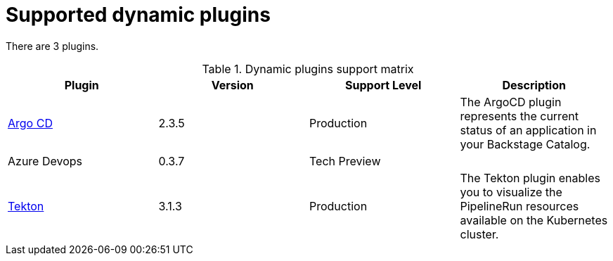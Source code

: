 [id="rhdh-supported-plugins"]
= Supported dynamic plugins

There are 3 plugins.

.Dynamic plugins support matrix
[%header,cols=4*]
|===

| Plugin
// | Plugin ID
// | Path
| Version
// | Installation                                                         
| Support Level
| Description

// | API Docs
// | @backstage/plugin-api-docs
// | backstage/plugin-api-docs
// | 0.9.12
// | Static
// | Production
// | The API Plugin enables you to represent API entities in the frontend.

// | App Backend
// | @backstage/plugin-app-backend
// | backstage/plugin-app-backend
// | 0.3.54
// | Static
// | Production
// | The App Backend plugin serves the Backstage frontend app.

| xref:rhdh-argo-cd[Argo CD] 
// | @roadiehq/backstage-plugin-argo-cd
// | dynamic-plugins/wrappers/roadiehq-backstage-plugin-argo-cd
| 2.3.5
// | Dynamic
| Production
| The ArgoCD plugin represents the current status of an application in your Backstage Catalog.

| Azure Devops
// | @backstage/plugin-azure-devops
// | dynamic-plugins/wrappers/backstage-plugin-azure-devops
| 0.3.7
// | Dynamic
| Tech Preview
| 

| xref:rhdh-tekton[Tekton] 
// | @janus-idp/backstage-plugin-tekton
// | janus-idp/backstage-plugin-tekton
| 3.1.3
// | Dynamic
| Production
| The Tekton plugin enables you to visualize the PipelineRun resources available on the Kubernetes cluster.

|===